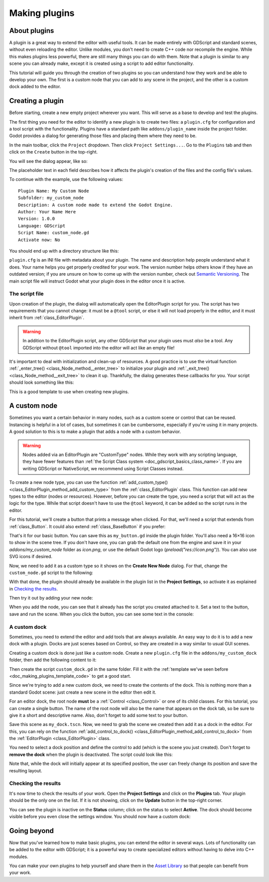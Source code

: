 .. _doc_making_plugins:

Making plugins
==============

About plugins
~~~~~~~~~~~~~

A plugin is a great way to extend the editor with useful tools. It can be made
entirely with GDScript and standard scenes, without even reloading the editor.
Unlike modules, you don't need to create C++ code nor recompile the engine.
While this makes plugins less powerful, there are still many things you can
do with them. Note that a plugin is similar to any scene you can already
make, except it is created using a script to add editor functionality.

This tutorial will guide you through the creation of two plugins so
you can understand how they work and be able to develop your own. The first
is a custom node that you can add to any scene in the project, and the
other is a custom dock added to the editor.

Creating a plugin
~~~~~~~~~~~~~~~~~

Before starting, create a new empty project wherever you want. This will serve
as a base to develop and test the plugins.

The first thing you need for the editor to identify a new plugin is to
create two files: a ``plugin.cfg`` for configuration and a tool script with the
functionality. Plugins have a standard path like ``addons/plugin_name`` inside
the project folder. Godot provides a dialog for generating those files and
placing them where they need to be.

In the main toolbar, click the ``Project`` dropdown. Then click
``Project Settings...``. Go to the ``Plugins`` tab and then click
on the ``Create`` button in the top-right.

You will see the dialog appear, like so:

.. image:: img/making_plugins-create_plugin_dialog.png

The placeholder text in each field describes how it affects the plugin's
creation of the files and the config file's values.

To continue with the example, use the following values::

    Plugin Name: My Custom Node
    Subfolder: my_custom_node
    Description: A custom node made to extend the Godot Engine.
    Author: Your Name Here
    Version: 1.0.0
    Language: GDScript
    Script Name: custom_node.gd
    Activate now: No

You should end up with a directory structure like this:

.. image:: img/making_plugins-my_custom_mode_folder.png

``plugin.cfg`` is an INI file with metadata about your plugin.
The name and description help people understand what it does.
Your name helps you get properly credited for your work.
The version number helps others know if they have an outdated version;
if you are unsure on how to come up with the version number, check out `Semantic Versioning <https://semver.org/>`_.
The main script file will instruct Godot what your plugin does in the editor
once it is active.

The script file
^^^^^^^^^^^^^^^

Upon creation of the plugin, the dialog will automatically open the
EditorPlugin script for you. The script has two requirements that you cannot
change: it must be a ``@tool`` script, or else it will not load properly in the
editor, and it must inherit from :ref:`class_EditorPlugin`.

.. warning::

    In addition to the EditorPlugin script, any other GDScript that your plugin uses
    must *also* be a tool. Any GDScript without ``@tool`` imported into the editor
    will act like an empty file!

It's important to deal with initialization and clean-up of resources.
A good practice is to use the virtual function
:ref:`_enter_tree() <class_Node_method__enter_tree>` to initialize your plugin and
:ref:`_exit_tree() <class_Node_method__exit_tree>` to clean it up. Thankfully,
the dialog generates these callbacks for you. Your script should look something
like this:

.. _doc_making_plugins_template_code:
.. tabs::
 .. code-tab:: gdscript GDScript

    @tool
    extends EditorPlugin


    func _enter_tree():
        # Initialization of the plugin goes here.
        pass


    func _exit_tree():
        # Clean-up of the plugin goes here.
        pass

 .. code-tab:: csharp

    #if TOOLS
    using Godot;
    using System;

    [Tool]
    public class CustomNode : EditorPlugin
    {
        public override void _EnterTree()
        {
            // Initialization of the plugin goes here.
        }

        public override void _ExitTree()
        {
            // Clean-up of the plugin goes here.
        }
    }
    #endif

This is a good template to use when creating new plugins.

A custom node
~~~~~~~~~~~~~

Sometimes you want a certain behavior in many nodes, such as a custom scene
or control that can be reused. Instancing is helpful in a lot of cases, but
sometimes it can be cumbersome, especially if you're using it in many
projects. A good solution to this is to make a plugin that adds a node with a
custom behavior.

.. warning::

  Nodes added via an EditorPlugin are "CustomType" nodes. While they work
  with any scripting language, they have fewer features than
  :ref:`the Script Class system <doc_gdscript_basics_class_name>`. If you
  are writing GDScript or NativeScript, we recommend using Script Classes instead.

To create a new node type, you can use the function
:ref:`add_custom_type() <class_EditorPlugin_method_add_custom_type>` from the
:ref:`class_EditorPlugin` class. This function can add new types to the editor
(nodes or resources). However, before you can create the type, you need a script
that will act as the logic for the type. While that script doesn't have to use
the ``@tool`` keyword, it can be added so the script runs in the editor.

For this tutorial, we'll create a button that prints a message when
clicked. For that, we'll need a script that extends from
:ref:`class_Button`. It could also extend
:ref:`class_BaseButton` if you prefer:

.. tabs::
 .. code-tab:: gdscript GDScript

    @tool
    extends Button


    func _enter_tree():
        pressed.connect(clicked)


    func clicked():
        print("You clicked me!")

 .. code-tab:: csharp

    using Godot;
    using System;

    [Tool]
    public class MyButton : Button
    {
        public override void _EnterTree()
        {
            Connect("pressed", Clicked);
        }

        public void Clicked()
        {
            GD.Print("You clicked me!");
        }
    }

That's it for our basic button. You can save this as ``my_button.gd`` inside the
plugin folder. You'll also need a 16×16 icon to show in the scene tree. If you
don't have one, you can grab the default one from the engine and save it in your
`addons/my_custom_node` folder as `icon.png`, or use the default Godot logo
(`preload("res://icon.png")`). You can also use SVG icons if desired.

.. image:: img/making_plugins-custom_node_icon.png

Now, we need to add it as a custom type so it shows on the **Create New Node**
dialog. For that, change the ``custom_node.gd`` script to the following:

.. tabs::
 .. code-tab:: gdscript GDScript

    @tool
    extends EditorPlugin


    func _enter_tree():
        # Initialization of the plugin goes here.
        # Add the new type with a name, a parent type, a script and an icon.
        add_custom_type("MyButton", "Button", preload("my_button.gd"), preload("icon.png"))


    func _exit_tree():
        # Clean-up of the plugin goes here.
        # Always remember to remove it from the engine when deactivated.
        remove_custom_type("MyButton")

 .. code-tab:: csharp

    #if TOOLS
    using Godot;
    using System;

    [Tool]
    public class CustomNode : EditorPlugin
    {
        public override void _EnterTree()
        {
            // Initialization of the plugin goes here.
            // Add the new type with a name, a parent type, a script and an icon.
            var script = GD.Load<Script>("MyButton.cs");
            var texture = GD.Load<Texture>("icon.png");
            AddCustomType("MyButton", "Button", script, texture);
        }

        public override void _ExitTree()
        {
            // Clean-up of the plugin goes here.
            // Always remember to remove it from the engine when deactivated.
            RemoveCustomType("MyButton");
        }
    }
    #endif

With that done, the plugin should already be available in the plugin list in the
**Project Settings**, so activate it as explained in `Checking the results`_.

Then try it out by adding your new node:

.. image:: img/making_plugins-custom_node_create.png

When you add the node, you can see that it already has the script you created
attached to it. Set a text to the button, save and run the scene. When you
click the button, you can see some text in the console:

.. image:: img/making_plugins-custom_node_console.png

A custom dock
^^^^^^^^^^^^^

Sometimes, you need to extend the editor and add tools that are always available.
An easy way to do it is to add a new dock with a plugin. Docks are just scenes
based on Control, so they are created in a way similar to usual GUI scenes.

Creating a custom dock is done just like a custom node. Create a new
``plugin.cfg`` file in the ``addons/my_custom_dock`` folder, then
add the following content to it:

.. tabs::
 .. code-tab:: gdscript GDScript

    [plugin]

    name="My Custom Dock"
    description="A custom dock made so I can learn how to make plugins."
    author="Your Name Here"
    version="1.0"
    script="custom_dock.gd"

 .. code-tab:: csharp

    [plugin]

    name="My Custom Dock"
    description="A custom dock made so I can learn how to make plugins."
    author="Your Name Here"
    version="1.0"
    script="CustomDock.cs"

Then create the script ``custom_dock.gd`` in the same folder. Fill it with the
:ref:`template we've seen before <doc_making_plugins_template_code>` to get a
good start.

Since we're trying to add a new custom dock, we need to create the contents of
the dock. This is nothing more than a standard Godot scene: just create
a new scene in the editor then edit it.

For an editor dock, the root node **must** be a :ref:`Control <class_Control>`
or one of its child classes. For this tutorial, you can create a single button.
The name of the root node will also be the name that appears on the dock tab,
so be sure to give it a short and descriptive name.
Also, don't forget to add some text to your button.

.. image:: img/making_plugins-my_custom_dock_scene.png

Save this scene as ``my_dock.tscn``. Now, we need to grab the scene we created
then add it as a dock in the editor. For this, you can rely on the function
:ref:`add_control_to_dock() <class_EditorPlugin_method_add_control_to_dock>` from the
:ref:`EditorPlugin <class_EditorPlugin>` class.

You need to select a dock position and define the control to add
(which is the scene you just created). Don't forget to
**remove the dock** when the plugin is deactivated.
The script could look like this:

.. tabs::
 .. code-tab:: gdscript GDScript

    @tool
    extends EditorPlugin


    # A class member to hold the dock during the plugin life cycle.
    var dock


    func _enter_tree():
        # Initialization of the plugin goes here.
        # Load the dock scene and instance it.
        dock = preload("res://addons/my_custom_dock/my_dock.tscn").instance()

        # Add the loaded scene to the docks.
        add_control_to_dock(DOCK_SLOT_LEFT_UL, dock)
        # Note that LEFT_UL means the left of the editor, upper-left dock.


    func _exit_tree():
        # Clean-up of the plugin goes here.
        # Remove the dock.
        remove_control_from_docks(dock)
        # Erase the control from the memory.
        dock.free()

 .. code-tab:: csharp

    #if TOOLS
    using Godot;
    using System;

    [Tool]
    public class CustomDock : EditorPlugin
    {
        Control dock;

        public override void _EnterTree()
        {
            dock = (Control)GD.Load<PackedScene>("addons/my_custom_dock/my_dock.tscn").Instance();
            AddControlToDock(DockSlot.LeftUl, dock);
        }

        public override void _ExitTree()
        {
            // Clean-up of the plugin goes here.
            // Remove the dock.
            RemoveControlFromDocks(dock);
            // Erase the control from the memory.
            dock.Free();
        }
    }
    #endif

Note that, while the dock will initially appear at its specified position,
the user can freely change its position and save the resulting layout.

Checking the results
^^^^^^^^^^^^^^^^^^^^

It's now time to check the results of your work. Open the **Project
Settings** and click on the **Plugins** tab. Your plugin should be the only one
on the list. If it is not showing, click on the **Update** button in the
top-right corner.

.. image:: img/making_plugins-project_settings.png

You can see the plugin is inactive on the **Status** column; click on the status
to select **Active**. The dock should become visible before you even close
the settings window. You should now have a custom dock:

.. image:: img/making_plugins-custom_dock.png

Going beyond
~~~~~~~~~~~~

Now that you've learned how to make basic plugins, you can extend the editor in
several ways. Lots of functionality can be added to the editor with GDScript;
it is a powerful way to create specialized editors without having to delve into
C++ modules.

You can make your own plugins to help yourself and share them in the
`Asset Library <https://godotengine.org/asset-library/>`_ so that people
can benefit from your work.
